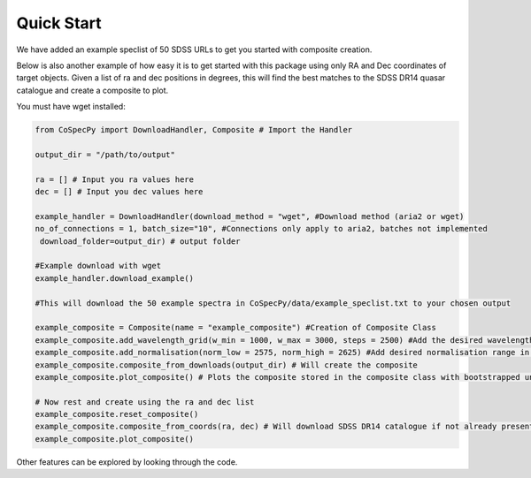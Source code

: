 ============
Quick Start
============

We have added an example speclist of 50 SDSS URLs to get you started with composite creation.

Below is also another example of how easy it is to get started with this package using only
RA and Dec coordinates of target objects.
Given a list of ra and dec positions in degrees, this will find the best matches to the SDSS DR14 quasar
catalogue and create a composite to plot.


You must have wget installed:

.. code-block:: python

  from CoSpecPy import DownloadHandler, Composite # Import the Handler

  output_dir = "/path/to/output"

  ra = [] # Input you ra values here
  dec = [] # Input you dec values here

  example_handler = DownloadHandler(download_method = "wget", #Download method (aria2 or wget)
  no_of_connections = 1, batch_size="10", #Connections only apply to aria2, batches not implemented
   download_folder=output_dir) # output folder

  #Example download with wget
  example_handler.download_example()

  #This will download the 50 example spectra in CoSpecPy/data/example_speclist.txt to your chosen output

  example_composite = Composite(name = "example_composite") #Creation of Composite Class
  example_composite.add_wavelength_grid(w_min = 1000, w_max = 3000, steps = 2500) #Add the desired wavelength grid in Angstrom
  example_composite.add_normalisation(norm_low = 2575, norm_high = 2625) #Add desired normalisation range in Angstrom
  example_composite.composite_from_downloads(output_dir) # Will create the composite
  example_composite.plot_composite() # Plots the composite stored in the composite class with bootstrapped uncertainties

  # Now rest and create using the ra and dec list
  example_composite.reset_composite()
  example_composite.composite_from_coords(ra, dec) # Will download SDSS DR14 catalogue if not already present (~750 MB)
  example_composite.plot_composite()


Other features can be explored by looking through the code.
